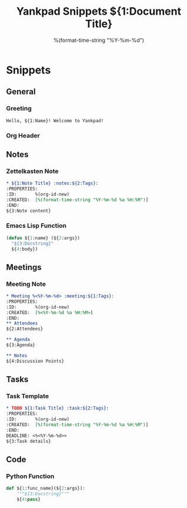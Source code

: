 #+TITLE: Yankpad Snippets
#+DATE: 2025-07-10

* Snippets

** General
*** Greeting
:PROPERTIES:
:yankpad-trigger: hello
:END:
#+BEGIN_SRC text
  Hello, ${1:Name}! Welcome to Yankpad!
#+END_SRC

*** Org Header
:PROPERTIES:
:yankpad-trigger: header
:END:
#+TITLE: ${1:Document Title}
#+DATE: %(format-time-string "%Y-%m-%d")
#+FILETAGS: ${2:}

** Notes
*** Zettelkasten Note
:PROPERTIES:
:yankpad-trigger: note
:END:
#+BEGIN_SRC org
  * ${1:Note Title} :notes:${2:Tags}:
  :PROPERTIES:
  :ID:       %(org-id-new)
  :CREATED:  [%(format-time-string "%Y-%m-%d %a %H:%M")]
  :END:
  ${3:Note content}
#+END_SRC

*** Emacs Lisp Function
:PROPERTIES:
:yankpad-trigger: elfunc
:END:
#+BEGIN_SRC emacs-lisp
  (defun ${1:name} (${2:args})
    "${3:Docstring}"
    ${4:body})
#+END_SRC

** Meetings
*** Meeting Note
:PROPERTIES:
:yankpad-trigger: meet
:END:
#+BEGIN_SRC org
  * Meeting %<%Y-%m-%d> :meeting:${1:Tags}:
  :PROPERTIES:
  :ID:       %(org-id-new)
  :CREATED:  [%<%Y-%m-%d %a %H:%M>]
  :END:
  ** Attendees
  ${2:Attendees}

  ** Agenda
  ${3:Agenda}

  ** Notes
  ${4:Discussion Points}
#+END_SRC

** Tasks
*** Task Template
:PROPERTIES:
:yankpad-trigger: task
:END:
#+BEGIN_SRC org
  * TODO ${1:Task Title} :task:${2:Tags}:
  :PROPERTIES:
  :ID:       %(org-id-new)
  :CREATED:  [%(format-time-string "%Y-%m-%d %a %H:%M")]
  :END:
  DEADLINE: <%<%Y-%m-%d>>
  ${3:Task details}
#+END_SRC

** Code
*** Python Function
:PROPERTIES:
:yankpad-trigger: pyfunc
:END:
#+BEGIN_SRC python
  def ${1:func_name}(${2:args}):
      """${3:Docstring}"""
      ${4:pass}
#+END_SRC

